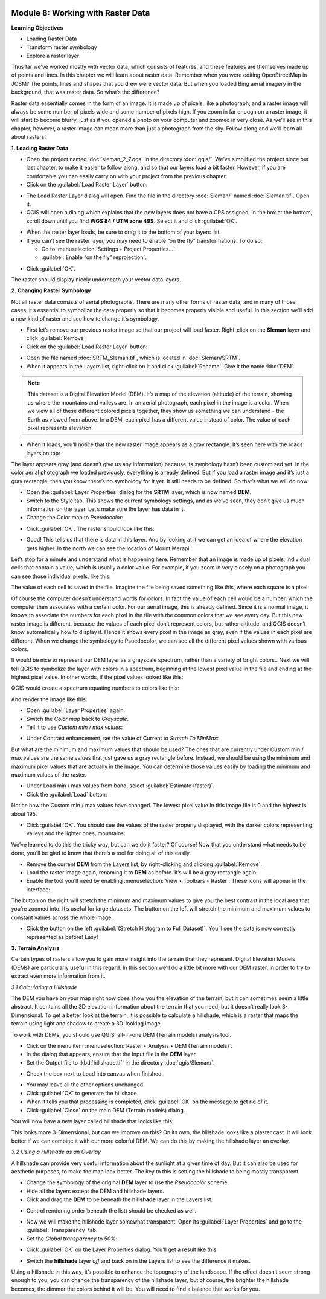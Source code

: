 .. image:: /static/training/beginner/qgis-inasafe/image6.*


Module 8: Working with Raster Data
==================================

**Learning Objectives**

- Loading Raster Data
- Transform raster symbology
- Explore a raster layer

Thus far we’ve worked mostly with vector data, which consists of features, and
these features are themselves made up of points and lines.  In this chapter we
will learn about raster data.  Remember when you were editing OpenStreetMap in
JOSM? The points, lines and shapes that you drew were vector data. But when you
loaded Bing aerial imagery in the background, that was raster data. So what’s
the difference?

Raster data essentially comes in the form of an image.  It is made up of pixels,
like a photograph, and a raster image will always be some number of pixels wide
and some number of pixels high.  If you zoom in far enough on a raster image, it
will start to become blurry, just as if you opened a photo on your computer and
zoomed in very close.  As we’ll see in this chapter, however, a raster image can
mean more than just a photograph from the sky. Follow along and we’ll learn all
about rasters!


**1. Loading Raster Data**

- Open the project named :doc:`sleman_2_7.qgs` in the directory :doc:`qgis/`.  
  We’ve simplified the project since our last chapter, to make it easier to 
  follow along, and so that our layers load a bit faster.  However, if you are comfortable you can easily carry on with your project from the previous 
  chapter.
- Click on the :guilabel:`Load Raster Layer` button:

.. image:: /static/training/beginner/qgis-inasafe/image147.*
   :align: center

- The Load Raster Layer dialog will open.  Find the file in the directory
  :doc:`Sleman/` named :doc:`Sleman.tif`.  Open it.
- QGIS will open a dialog which explains that the new layers does not have a
  CRS assigned.  In the box at the bottom, scroll down until you find 
  **WGS 84 / UTM zone 49S**.  Select it and click :guilabel:`OK`.

.. image:: /static/training/beginner/qgis-inasafe/image148.*
   :align: center

- When the raster layer loads, be sure to drag it to the bottom of your
  layers list.
- If you can’t see the raster layer, you may need to enable “on the fly”
  transformations.  To do so:

  - Go to :menuselection:`Settings ‣ Project Properties...`
  - :guilabel:`Enable “on the fly” reprojection`.

.. image:: /static/training/beginner/qgis-inasafe/image149.*
   :align: center

- Click :guilabel:`OK`.

The raster should display nicely underneath your vector data layers.

.. image:: /static/training/beginner/qgis-inasafe/image150.*
   :align: center


**2. Changing Raster Symbology**

Not all raster data consists of aerial photographs. There are many other
forms of raster data, and in many of those cases,
it’s essential to symbolize the data properly so that it becomes properly
visible and useful.  In this section we’ll add a new kind of raster and see
how to change it’s symbology.

- First let’s remove our previous raster image so that our project will load
  faster.  Right-click on the **Sleman** layer and click :guilabel:`Remove`.
- Click on the :guilabel:`Load Raster Layer` button:

.. image:: /static/training/beginner/qgis-inasafe/image147.*
   :align: center

- Open the file named :doc:`SRTM_Sleman.tif`, which is located in 
  :doc:`Sleman/SRTM`.
- When it appears in the Layers list, right-click on it and click 
  :guilabel:`Rename`. Give it the name :kbc:`DEM`.

.. note:: This dataset is a Digital Elevation Model (DEM). It’s a map of the
   elevation (altitude) of the terrain, showing us where the mountains and
   valleys are. In an aerial photograph, each pixel in the image is a color.
   When we view all of these different colored pixels together,
   they show us something we can understand - the Earth as viewed from above.
   In  a DEM, each pixel has a different value instead of color. The value of
   each pixel represents elevation.

- When it loads, you’ll notice that the new raster image appears as a gray
  rectangle. It’s seen here with the roads layers on top:

.. image:: /static/training/beginner/qgis-inasafe/image151.*
   :align: center

The layer appears gray (and doesn’t give us any information) because its
symbology hasn’t been customized yet.  In the color aerial photograph we
loaded previously, everything is already defined.  But if you load a raster
image and it’s just a gray rectangle, then you know there’s no symbology for
it yet. It still needs to be defined. So that’s what we will do now.

- Open the :guilabel:`Layer Properties` dialog for the **SRTM** layer, 
  which is now named **DEM**.
- Switch to the Style tab.  This shows the current symbology settings,
  and as we’ve seen, they don’t give us much information on the layer.  Let’s
  make sure the layer has data in it.
- Change the Color map to *Pseudocolor*:

.. image:: /static/training/beginner/qgis-inasafe/image152.*
   :align: center

- Click :guilabel:`OK`.  The raster should look like this:

.. image:: /static/training/beginner/qgis-inasafe/image153.*
   :align: center

- Good! This tells us that there is data in this layer. And by looking at
  it we can get an idea of where the elevation gets higher. In the north we
  can see the location of Mount Merapi.

Let’s stop for a minute and understand what is happening here. Remember
that an image is made up of pixels, individual cells that contain a value,
which is usually a color value.  For example, if you zoom in very closely on
a photograph you can see those individual pixels, like this:

.. image:: /static/training/beginner/qgis-inasafe/image154.*
  :align: center

The value of each cell is saved in the file.  Imagine the file being saved
something like this, where each square is a pixel:

.. image:: /static/training/beginner/qgis-inasafe/image155.*
   :align: center

Of course the computer doesn’t understand words for colors.  In fact the
value of each cell would be a number, which the computer then associates
with a certain color.  For our aerial image, this is already defined.  Since
it is a normal image, it knows to associate the numbers for each pixel in
the file with the common colors that we see every day.  But this new raster
image is different, because the values of each pixel don’t represent colors,
but rather altitude, and QGIS doesn’t know automatically how to display it.
Hence it shows every pixel in the image as gray, even if the values in each
pixel are different.  When we change the symbology to Psuedocolor,
we can see all the different pixel values shown with various colors.

It would be nice to represent our DEM layer as a grayscale spectrum,
rather than a variety of bright colors..  Next we will tell QGIS to
symbolize the layer with colors in a spectrum, beginning at the lowest pixel
value in the file and ending at the highest pixel value.  In other words,
if the pixel values looked like this:

.. image:: /static/training/beginner/qgis-inasafe/image156.*
   :align: center

QGIS would create a spectrum equating numbers to colors like this:

.. image:: /static/training/beginner/qgis-inasafe/image157.*
   :align: center

And render the image like this:

.. image:: /static/training/beginner/qgis-inasafe/image158.*
   :align: center

- Open :guilabel:`Layer Properties` again.
- Switch the *Color map* back to *Grayscale*.
- Tell it to use *Custom min / max values*:

.. image:: /static/training/beginner/qgis-inasafe/image159.*
   :align: center

- Under Contrast enhancement, set the value of Current to *Stretch To MinMax*:

.. image:: /static/training/beginner/qgis-inasafe/image160.*
   :align: center

But what are the minimum and maximum values that should be used?  The ones
that are currently under Custom min / max values are the same values that
just gave us a gray rectangle before. Instead, we should be using the
minimum and maximum pixel values that are actually in the image.  You can
determine those values easily by loading the minimum and maximum values of
the raster.

- Under Load min / max values from band, select :guilabel:`Estimate (faster)`.
- Click the :guilabel:`Load` button:

.. image:: /static/training/beginner/qgis-inasafe/image161.*
   :align: center

Notice how the Custom min / max values have changed.  The lowest pixel value
in this image file is 0 and the highest is about 195.

.. image:: /static/training/beginner/qgis-inasafe/image162.*
   :align: center

- Click :guilabel:`OK`.  You should see the values of the raster properly 
  displayed, with the darker colors representing valleys and the lighter ones, 
  mountains:

.. image:: /static/training/beginner/qgis-inasafe/image163.*
   :align: center

We’ve learned to do this the tricky way, but can we do it faster?  Of
course!  Now that you understand what needs to be done,
you’ll be glad to know that there’s a tool for doing all of this easily.

- Remove the current **DEM** from the Layers list, by right-clicking and
  clicking :guilabel:`Remove`.
- Load the raster image again, renaming it to **DEM** as before. It’s will be a
  gray rectangle again.
- Enable the tool you’ll need by enabling 
  :menuselection:`View ‣ Toolbars ‣ Raster`. These icons will appear in the 
  interface:

.. image:: /static/training/beginner/qgis-inasafe/image164.*
   :align: center

The button on the right will stretch the minimum and maximum values to give
you the best contrast in the local area that you’re zoomed into. It’s useful
for large datasets. The button on the left will stretch the minimum and
maximum values to constant values across the whole image.

- Click the button on the left :guilabel:`(Stretch Histogram to Full Dataset)`. 
  You’ll see the data is now correctly represented as before! Easy!


**3. Terrain Analysis**

Certain types of rasters allow you to gain more insight into the terrain
that they represent. Digital Elevation Models (DEMs) are particularly useful
in this regard.  In this section we’ll do a little bit more with our DEM
raster, in order to try to extract even more information from it.

*3.1  Calculating a Hillshade*

The DEM you have on your map right now does show you the elevation of the
terrain, but it can sometimes seem a little abstract. It contains all the 3D
elevation information about the terrain that you need,
but it doesn’t really look 3-Dimensional. To get a better look at the
terrain, it is possible to calculate a hillshade, which is a raster that
maps the terrain using light and shadow to create a 3D-looking image.

To work with DEMs, you should use QGIS’ all-in-one DEM (Terrain models)
analysis tool.

- Click on the menu item 
  :menuselection:`Raster ‣ Analysis ‣ DEM (Terrain models)`.
- In the dialog that appears, ensure that the Input file is the **DEM** layer.
- Set the Output file to :kbd:`hillshade.tif` in the directory 
  :doc:`qgis/Sleman/`.

.. image:: /static/training/beginner/qgis-inasafe/image165.*
   :align: center

- Check the box next to Load into canvas when finished.

.. image:: /static/training/beginner/qgis-inasafe/image166.*
   :align: center

- You may leave all the other options unchanged.
- Click :guilabel:`OK` to generate the hillshade.
- When it tells you that processing is completed, click :guilabel:`OK` on the 
  message to get rid of it.
- Click :guilabel:`Close` on the main DEM (Terrain models) dialog.

You will now have a new layer called hillshade that looks like this:

.. image:: /static/training/beginner/qgis-inasafe/image167.*
   :align: center

This looks more 3-Dimensional, but can we improve on this?  On its own,
the hillshade looks like a plaster cast.  It will look better if we can
combine it with our more colorful DEM.  We can do this by making the
hillshade layer an overlay.

*3.2  Using a Hillshade as an Overlay*

A hillshade can provide very useful information about the sunlight at a
given time of day. But it can also be used for aesthetic purposes,
to make the map look better. The key to this is setting the hillshade to
being mostly transparent.

- Change the symbology of the original **DEM** layer to use the *Pseudocolor*
  scheme.
- Hide all the layers except the DEM and hillshade layers.
- Click and drag the **DEM** to be beneath the **hillshade** layer in the Layers
  list.

.. image:: /static/training/beginner/qgis-inasafe/image168.*
   :align: center

- Control rendering order(beneath the list) should be checked as well.

.. image:: /static/training/beginner/qgis-inasafe/image169.*
  :align: center

- Now we will make the hillshade layer somewhat transparent.  Open its 
  :guilabel:`Layer Properties` and go to the :guilabel:`Transparency` tab.
- Set the *Global transparency* to *50%*:

.. image:: /static/training/beginner/qgis-inasafe/image170.*
   :align: center

- Click :guilabel:`OK` on the Layer Properties dialog. You’ll get a result like 
  this:

.. image:: /static/training/beginner/qgis-inasafe/image171.*
   :align: center

- Switch the **hillshade** layer *off* and back on in the Layers list to see the
  difference it makes.

Using a hillshade in this way, it’s possible to enhance the topography of
the landscape. If the effect doesn’t seem strong enough to you,
you can change the transparency of the hillshade layer; but of course,
the brighter the hillshade becomes, the dimmer the colors behind it will be.
You will need to find a balance that works for you.